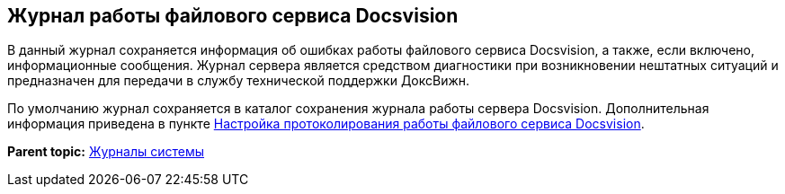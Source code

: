 [[ariaid-title1]]
== Журнал работы файлового сервиса Docsvision

В данный журнал сохраняется информация об ошибках работы файлового сервиса Docsvision, а также, если включено, информационные сообщения. Журнал сервера является средством диагностики при возникновении нештатных ситуаций и предназначен для передачи в службу технической поддержки ДоксВижн.

По умолчанию журнал сохраняется в каталог сохранения журнала работы сервера Docsvision. Дополнительная информация приведена в пункте xref:FileServiceLogger.adoc[Настройка протоколирования работы файлового сервиса Docsvision].

*Parent topic:* xref:../topics/System_Logs.adoc[Журналы системы]
